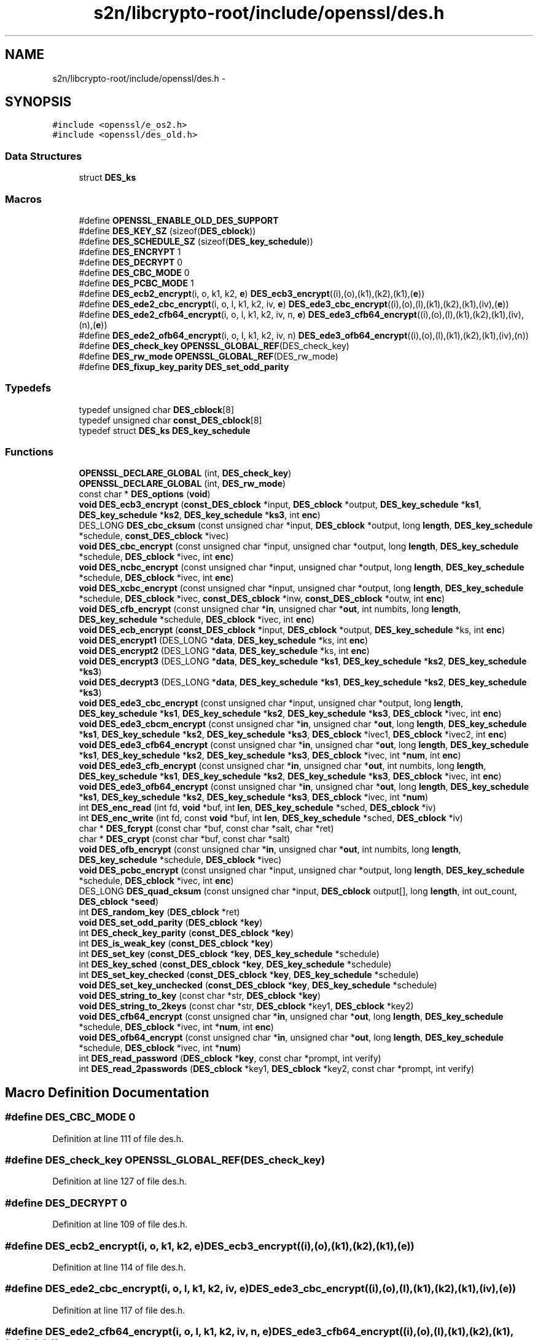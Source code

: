.TH "s2n/libcrypto-root/include/openssl/des.h" 3 "Thu Jun 30 2016" "s2n-openssl-doxygen" \" -*- nroff -*-
.ad l
.nh
.SH NAME
s2n/libcrypto-root/include/openssl/des.h \- 
.SH SYNOPSIS
.br
.PP
\fC#include <openssl/e_os2\&.h>\fP
.br
\fC#include <openssl/des_old\&.h>\fP
.br

.SS "Data Structures"

.in +1c
.ti -1c
.RI "struct \fBDES_ks\fP"
.br
.in -1c
.SS "Macros"

.in +1c
.ti -1c
.RI "#define \fBOPENSSL_ENABLE_OLD_DES_SUPPORT\fP"
.br
.ti -1c
.RI "#define \fBDES_KEY_SZ\fP   (sizeof(\fBDES_cblock\fP))"
.br
.ti -1c
.RI "#define \fBDES_SCHEDULE_SZ\fP   (sizeof(\fBDES_key_schedule\fP))"
.br
.ti -1c
.RI "#define \fBDES_ENCRYPT\fP   1"
.br
.ti -1c
.RI "#define \fBDES_DECRYPT\fP   0"
.br
.ti -1c
.RI "#define \fBDES_CBC_MODE\fP   0"
.br
.ti -1c
.RI "#define \fBDES_PCBC_MODE\fP   1"
.br
.ti -1c
.RI "#define \fBDES_ecb2_encrypt\fP(i,  o,  k1,  k2,  \fBe\fP)   \fBDES_ecb3_encrypt\fP((i),(o),(k1),(k2),(k1),(\fBe\fP))"
.br
.ti -1c
.RI "#define \fBDES_ede2_cbc_encrypt\fP(i,  o,  l,  k1,  k2,  iv,  \fBe\fP)   \fBDES_ede3_cbc_encrypt\fP((i),(o),(l),(k1),(k2),(k1),(iv),(\fBe\fP))"
.br
.ti -1c
.RI "#define \fBDES_ede2_cfb64_encrypt\fP(i,  o,  l,  k1,  k2,  iv,  n,  \fBe\fP)   \fBDES_ede3_cfb64_encrypt\fP((i),(o),(l),(k1),(k2),(k1),(iv),(n),(\fBe\fP))"
.br
.ti -1c
.RI "#define \fBDES_ede2_ofb64_encrypt\fP(i,  o,  l,  k1,  k2,  iv,  n)   \fBDES_ede3_ofb64_encrypt\fP((i),(o),(l),(k1),(k2),(k1),(iv),(n))"
.br
.ti -1c
.RI "#define \fBDES_check_key\fP   \fBOPENSSL_GLOBAL_REF\fP(DES_check_key)"
.br
.ti -1c
.RI "#define \fBDES_rw_mode\fP   \fBOPENSSL_GLOBAL_REF\fP(DES_rw_mode)"
.br
.ti -1c
.RI "#define \fBDES_fixup_key_parity\fP   \fBDES_set_odd_parity\fP"
.br
.in -1c
.SS "Typedefs"

.in +1c
.ti -1c
.RI "typedef unsigned char \fBDES_cblock\fP[8]"
.br
.ti -1c
.RI "typedef unsigned char \fBconst_DES_cblock\fP[8]"
.br
.ti -1c
.RI "typedef struct \fBDES_ks\fP \fBDES_key_schedule\fP"
.br
.in -1c
.SS "Functions"

.in +1c
.ti -1c
.RI "\fBOPENSSL_DECLARE_GLOBAL\fP (int, \fBDES_check_key\fP)"
.br
.ti -1c
.RI "\fBOPENSSL_DECLARE_GLOBAL\fP (int, \fBDES_rw_mode\fP)"
.br
.ti -1c
.RI "const char * \fBDES_options\fP (\fBvoid\fP)"
.br
.ti -1c
.RI "\fBvoid\fP \fBDES_ecb3_encrypt\fP (\fBconst_DES_cblock\fP *input, \fBDES_cblock\fP *output, \fBDES_key_schedule\fP *\fBks1\fP, \fBDES_key_schedule\fP *\fBks2\fP, \fBDES_key_schedule\fP *\fBks3\fP, int \fBenc\fP)"
.br
.ti -1c
.RI "DES_LONG \fBDES_cbc_cksum\fP (const unsigned char *input, \fBDES_cblock\fP *output, long \fBlength\fP, \fBDES_key_schedule\fP *schedule, \fBconst_DES_cblock\fP *ivec)"
.br
.ti -1c
.RI "\fBvoid\fP \fBDES_cbc_encrypt\fP (const unsigned char *input, unsigned char *output, long \fBlength\fP, \fBDES_key_schedule\fP *schedule, \fBDES_cblock\fP *ivec, int \fBenc\fP)"
.br
.ti -1c
.RI "\fBvoid\fP \fBDES_ncbc_encrypt\fP (const unsigned char *input, unsigned char *output, long \fBlength\fP, \fBDES_key_schedule\fP *schedule, \fBDES_cblock\fP *ivec, int \fBenc\fP)"
.br
.ti -1c
.RI "\fBvoid\fP \fBDES_xcbc_encrypt\fP (const unsigned char *input, unsigned char *output, long \fBlength\fP, \fBDES_key_schedule\fP *schedule, \fBDES_cblock\fP *ivec, \fBconst_DES_cblock\fP *inw, \fBconst_DES_cblock\fP *outw, int \fBenc\fP)"
.br
.ti -1c
.RI "\fBvoid\fP \fBDES_cfb_encrypt\fP (const unsigned char *\fBin\fP, unsigned char *\fBout\fP, int numbits, long \fBlength\fP, \fBDES_key_schedule\fP *schedule, \fBDES_cblock\fP *ivec, int \fBenc\fP)"
.br
.ti -1c
.RI "\fBvoid\fP \fBDES_ecb_encrypt\fP (\fBconst_DES_cblock\fP *input, \fBDES_cblock\fP *output, \fBDES_key_schedule\fP *ks, int \fBenc\fP)"
.br
.ti -1c
.RI "\fBvoid\fP \fBDES_encrypt1\fP (DES_LONG *\fBdata\fP, \fBDES_key_schedule\fP *ks, int \fBenc\fP)"
.br
.ti -1c
.RI "\fBvoid\fP \fBDES_encrypt2\fP (DES_LONG *\fBdata\fP, \fBDES_key_schedule\fP *ks, int \fBenc\fP)"
.br
.ti -1c
.RI "\fBvoid\fP \fBDES_encrypt3\fP (DES_LONG *\fBdata\fP, \fBDES_key_schedule\fP *\fBks1\fP, \fBDES_key_schedule\fP *\fBks2\fP, \fBDES_key_schedule\fP *\fBks3\fP)"
.br
.ti -1c
.RI "\fBvoid\fP \fBDES_decrypt3\fP (DES_LONG *\fBdata\fP, \fBDES_key_schedule\fP *\fBks1\fP, \fBDES_key_schedule\fP *\fBks2\fP, \fBDES_key_schedule\fP *\fBks3\fP)"
.br
.ti -1c
.RI "\fBvoid\fP \fBDES_ede3_cbc_encrypt\fP (const unsigned char *input, unsigned char *output, long \fBlength\fP, \fBDES_key_schedule\fP *\fBks1\fP, \fBDES_key_schedule\fP *\fBks2\fP, \fBDES_key_schedule\fP *\fBks3\fP, \fBDES_cblock\fP *ivec, int \fBenc\fP)"
.br
.ti -1c
.RI "\fBvoid\fP \fBDES_ede3_cbcm_encrypt\fP (const unsigned char *\fBin\fP, unsigned char *\fBout\fP, long \fBlength\fP, \fBDES_key_schedule\fP *\fBks1\fP, \fBDES_key_schedule\fP *\fBks2\fP, \fBDES_key_schedule\fP *\fBks3\fP, \fBDES_cblock\fP *ivec1, \fBDES_cblock\fP *ivec2, int \fBenc\fP)"
.br
.ti -1c
.RI "\fBvoid\fP \fBDES_ede3_cfb64_encrypt\fP (const unsigned char *\fBin\fP, unsigned char *\fBout\fP, long \fBlength\fP, \fBDES_key_schedule\fP *\fBks1\fP, \fBDES_key_schedule\fP *\fBks2\fP, \fBDES_key_schedule\fP *\fBks3\fP, \fBDES_cblock\fP *ivec, int *\fBnum\fP, int \fBenc\fP)"
.br
.ti -1c
.RI "\fBvoid\fP \fBDES_ede3_cfb_encrypt\fP (const unsigned char *\fBin\fP, unsigned char *\fBout\fP, int numbits, long \fBlength\fP, \fBDES_key_schedule\fP *\fBks1\fP, \fBDES_key_schedule\fP *\fBks2\fP, \fBDES_key_schedule\fP *\fBks3\fP, \fBDES_cblock\fP *ivec, int \fBenc\fP)"
.br
.ti -1c
.RI "\fBvoid\fP \fBDES_ede3_ofb64_encrypt\fP (const unsigned char *\fBin\fP, unsigned char *\fBout\fP, long \fBlength\fP, \fBDES_key_schedule\fP *\fBks1\fP, \fBDES_key_schedule\fP *\fBks2\fP, \fBDES_key_schedule\fP *\fBks3\fP, \fBDES_cblock\fP *ivec, int *\fBnum\fP)"
.br
.ti -1c
.RI "int \fBDES_enc_read\fP (int fd, \fBvoid\fP *buf, int \fBlen\fP, \fBDES_key_schedule\fP *sched, \fBDES_cblock\fP *iv)"
.br
.ti -1c
.RI "int \fBDES_enc_write\fP (int fd, const \fBvoid\fP *buf, int \fBlen\fP, \fBDES_key_schedule\fP *sched, \fBDES_cblock\fP *iv)"
.br
.ti -1c
.RI "char * \fBDES_fcrypt\fP (const char *buf, const char *salt, char *ret)"
.br
.ti -1c
.RI "char * \fBDES_crypt\fP (const char *buf, const char *salt)"
.br
.ti -1c
.RI "\fBvoid\fP \fBDES_ofb_encrypt\fP (const unsigned char *\fBin\fP, unsigned char *\fBout\fP, int numbits, long \fBlength\fP, \fBDES_key_schedule\fP *schedule, \fBDES_cblock\fP *ivec)"
.br
.ti -1c
.RI "\fBvoid\fP \fBDES_pcbc_encrypt\fP (const unsigned char *input, unsigned char *output, long \fBlength\fP, \fBDES_key_schedule\fP *schedule, \fBDES_cblock\fP *ivec, int \fBenc\fP)"
.br
.ti -1c
.RI "DES_LONG \fBDES_quad_cksum\fP (const unsigned char *input, \fBDES_cblock\fP output[], long \fBlength\fP, int out_count, \fBDES_cblock\fP *\fBseed\fP)"
.br
.ti -1c
.RI "int \fBDES_random_key\fP (\fBDES_cblock\fP *ret)"
.br
.ti -1c
.RI "\fBvoid\fP \fBDES_set_odd_parity\fP (\fBDES_cblock\fP *\fBkey\fP)"
.br
.ti -1c
.RI "int \fBDES_check_key_parity\fP (\fBconst_DES_cblock\fP *\fBkey\fP)"
.br
.ti -1c
.RI "int \fBDES_is_weak_key\fP (\fBconst_DES_cblock\fP *\fBkey\fP)"
.br
.ti -1c
.RI "int \fBDES_set_key\fP (\fBconst_DES_cblock\fP *\fBkey\fP, \fBDES_key_schedule\fP *schedule)"
.br
.ti -1c
.RI "int \fBDES_key_sched\fP (\fBconst_DES_cblock\fP *\fBkey\fP, \fBDES_key_schedule\fP *schedule)"
.br
.ti -1c
.RI "int \fBDES_set_key_checked\fP (\fBconst_DES_cblock\fP *\fBkey\fP, \fBDES_key_schedule\fP *schedule)"
.br
.ti -1c
.RI "\fBvoid\fP \fBDES_set_key_unchecked\fP (\fBconst_DES_cblock\fP *\fBkey\fP, \fBDES_key_schedule\fP *schedule)"
.br
.ti -1c
.RI "\fBvoid\fP \fBDES_string_to_key\fP (const char *str, \fBDES_cblock\fP *\fBkey\fP)"
.br
.ti -1c
.RI "\fBvoid\fP \fBDES_string_to_2keys\fP (const char *str, \fBDES_cblock\fP *key1, \fBDES_cblock\fP *key2)"
.br
.ti -1c
.RI "\fBvoid\fP \fBDES_cfb64_encrypt\fP (const unsigned char *\fBin\fP, unsigned char *\fBout\fP, long \fBlength\fP, \fBDES_key_schedule\fP *schedule, \fBDES_cblock\fP *ivec, int *\fBnum\fP, int \fBenc\fP)"
.br
.ti -1c
.RI "\fBvoid\fP \fBDES_ofb64_encrypt\fP (const unsigned char *\fBin\fP, unsigned char *\fBout\fP, long \fBlength\fP, \fBDES_key_schedule\fP *schedule, \fBDES_cblock\fP *ivec, int *\fBnum\fP)"
.br
.ti -1c
.RI "int \fBDES_read_password\fP (\fBDES_cblock\fP *\fBkey\fP, const char *prompt, int verify)"
.br
.ti -1c
.RI "int \fBDES_read_2passwords\fP (\fBDES_cblock\fP *key1, \fBDES_cblock\fP *key2, const char *prompt, int verify)"
.br
.in -1c
.SH "Macro Definition Documentation"
.PP 
.SS "#define DES_CBC_MODE   0"

.PP
Definition at line 111 of file des\&.h\&.
.SS "#define DES_check_key   \fBOPENSSL_GLOBAL_REF\fP(DES_check_key)"

.PP
Definition at line 127 of file des\&.h\&.
.SS "#define DES_DECRYPT   0"

.PP
Definition at line 109 of file des\&.h\&.
.SS "#define DES_ecb2_encrypt(i, o, k1, k2, \fBe\fP)   \fBDES_ecb3_encrypt\fP((i),(o),(k1),(k2),(k1),(\fBe\fP))"

.PP
Definition at line 114 of file des\&.h\&.
.SS "#define DES_ede2_cbc_encrypt(i, o, l, k1, k2, iv, \fBe\fP)   \fBDES_ede3_cbc_encrypt\fP((i),(o),(l),(k1),(k2),(k1),(iv),(\fBe\fP))"

.PP
Definition at line 117 of file des\&.h\&.
.SS "#define DES_ede2_cfb64_encrypt(i, o, l, k1, k2, iv, n, \fBe\fP)   \fBDES_ede3_cfb64_encrypt\fP((i),(o),(l),(k1),(k2),(k1),(iv),(n),(\fBe\fP))"

.PP
Definition at line 120 of file des\&.h\&.
.SS "#define DES_ede2_ofb64_encrypt(i, o, l, k1, k2, iv, n)   \fBDES_ede3_ofb64_encrypt\fP((i),(o),(l),(k1),(k2),(k1),(iv),(n))"

.PP
Definition at line 123 of file des\&.h\&.
.SS "#define DES_ENCRYPT   1"

.PP
Definition at line 108 of file des\&.h\&.
.SS "#define DES_fixup_key_parity   \fBDES_set_odd_parity\fP"

.PP
Definition at line 251 of file des\&.h\&.
.SS "#define DES_KEY_SZ   (sizeof(\fBDES_cblock\fP))"

.PP
Definition at line 105 of file des\&.h\&.
.SS "#define DES_PCBC_MODE   1"

.PP
Definition at line 112 of file des\&.h\&.
.SS "#define DES_rw_mode   \fBOPENSSL_GLOBAL_REF\fP(DES_rw_mode)"

.PP
Definition at line 129 of file des\&.h\&.
.SS "#define DES_SCHEDULE_SZ   (sizeof(\fBDES_key_schedule\fP))"

.PP
Definition at line 106 of file des\&.h\&.
.SS "#define OPENSSL_ENABLE_OLD_DES_SUPPORT"

.PP
Definition at line 97 of file des\&.h\&.
.SH "Typedef Documentation"
.PP 
.SS "typedef unsigned char const_DES_cblock[8]"

.PP
Definition at line 79 of file des\&.h\&.
.SS "typedef unsigned char DES_cblock[8]"

.PP
Definition at line 78 of file des\&.h\&.
.SS "typedef struct \fBDES_ks\fP  \fBDES_key_schedule\fP"

.SH "Function Documentation"
.PP 
.SS "DES_LONG DES_cbc_cksum (const unsigned char * input, \fBDES_cblock\fP * output, long length, \fBDES_key_schedule\fP * schedule, \fBconst_DES_cblock\fP * ivec)"

.PP
Definition at line 61 of file cbc_cksm\&.c\&.
.SS "\fBvoid\fP DES_cbc_encrypt (const unsigned char * input, unsigned char * output, long length, \fBDES_key_schedule\fP * schedule, \fBDES_cblock\fP * ivec, int enc)"

.SS "\fBvoid\fP DES_cfb64_encrypt (const unsigned char * in, unsigned char * out, long length, \fBDES_key_schedule\fP * schedule, \fBDES_cblock\fP * ivec, int * num, int enc)"

.PP
Definition at line 67 of file cfb64enc\&.c\&.
.SS "\fBvoid\fP DES_cfb_encrypt (const unsigned char * in, unsigned char * out, int numbits, long length, \fBDES_key_schedule\fP * schedule, \fBDES_cblock\fP * ivec, int enc)"

.PP
Definition at line 73 of file cfb_enc\&.c\&.
.SS "int DES_check_key_parity (\fBconst_DES_cblock\fP * key)"

.PP
Definition at line 111 of file set_key\&.c\&.
.SS "char* DES_crypt (const char * buf, const char * salt)"

.PP
Definition at line 61 of file fcrypt\&.c\&.
.SS "\fBvoid\fP DES_decrypt3 (DES_LONG * data, \fBDES_key_schedule\fP * ks1, \fBDES_key_schedule\fP * ks2, \fBDES_key_schedule\fP * ks3)"

.PP
Definition at line 259 of file des_enc\&.c\&.
.SS "\fBvoid\fP DES_ecb3_encrypt (\fBconst_DES_cblock\fP * input, \fBDES_cblock\fP * output, \fBDES_key_schedule\fP * ks1, \fBDES_key_schedule\fP * ks2, \fBDES_key_schedule\fP * ks3, int enc)"

.PP
Definition at line 61 of file ecb3_enc\&.c\&.
.SS "\fBvoid\fP DES_ecb_encrypt (\fBconst_DES_cblock\fP * input, \fBDES_cblock\fP * output, \fBDES_key_schedule\fP * ks, int enc)"

.PP
Definition at line 106 of file ecb_enc\&.c\&.
.SS "\fBvoid\fP DES_ede3_cbc_encrypt (const unsigned char * input, unsigned char * output, long length, \fBDES_key_schedule\fP * ks1, \fBDES_key_schedule\fP * ks2, \fBDES_key_schedule\fP * ks3, \fBDES_cblock\fP * ivec, int enc)"

.PP
Definition at line 284 of file des_enc\&.c\&.
.SS "\fBvoid\fP DES_ede3_cbcm_encrypt (const unsigned char * in, unsigned char * out, long length, \fBDES_key_schedule\fP * ks1, \fBDES_key_schedule\fP * ks2, \fBDES_key_schedule\fP * ks3, \fBDES_cblock\fP * ivec1, \fBDES_cblock\fP * ivec2, int enc)"

.PP
Definition at line 77 of file ede_cbcm_enc\&.c\&.
.SS "\fBvoid\fP DES_ede3_cfb64_encrypt (const unsigned char * in, unsigned char * out, long length, \fBDES_key_schedule\fP * ks1, \fBDES_key_schedule\fP * ks2, \fBDES_key_schedule\fP * ks3, \fBDES_cblock\fP * ivec, int * num, int enc)"

.PP
Definition at line 68 of file cfb64ede\&.c\&.
.SS "\fBvoid\fP DES_ede3_cfb_encrypt (const unsigned char * in, unsigned char * out, int numbits, long length, \fBDES_key_schedule\fP * ks1, \fBDES_key_schedule\fP * ks2, \fBDES_key_schedule\fP * ks3, \fBDES_cblock\fP * ivec, int enc)"

.PP
Definition at line 145 of file cfb64ede\&.c\&.
.SS "\fBvoid\fP DES_ede3_ofb64_encrypt (const unsigned char * in, unsigned char * out, long length, \fBDES_key_schedule\fP * ks1, \fBDES_key_schedule\fP * ks2, \fBDES_key_schedule\fP * ks3, \fBDES_cblock\fP * ivec, int * num)"

.SS "int DES_enc_read (int fd, \fBvoid\fP * buf, int len, \fBDES_key_schedule\fP * sched, \fBDES_cblock\fP * iv)"

.PP
Definition at line 86 of file enc_read\&.c\&.
.SS "int DES_enc_write (int fd, const \fBvoid\fP * buf, int len, \fBDES_key_schedule\fP * sched, \fBDES_cblock\fP * iv)"

.PP
Definition at line 80 of file enc_writ\&.c\&.
.SS "\fBvoid\fP DES_encrypt1 (DES_LONG * data, \fBDES_key_schedule\fP * ks, int enc)"

.PP
Definition at line 62 of file des_enc\&.c\&.
.SS "\fBvoid\fP DES_encrypt2 (DES_LONG * data, \fBDES_key_schedule\fP * ks, int enc)"

.PP
Definition at line 154 of file des_enc\&.c\&.
.SS "\fBvoid\fP DES_encrypt3 (DES_LONG * data, \fBDES_key_schedule\fP * ks1, \fBDES_key_schedule\fP * ks2, \fBDES_key_schedule\fP * ks3)"

.PP
Definition at line 239 of file des_enc\&.c\&.
.SS "char* DES_fcrypt (const char * buf, const char * salt, char * ret)"

.PP
Definition at line 98 of file fcrypt\&.c\&.
.SS "int DES_is_weak_key (\fBconst_DES_cblock\fP * key)"

.PP
Definition at line 154 of file set_key\&.c\&.
.SS "int DES_key_sched (\fBconst_DES_cblock\fP * key, \fBDES_key_schedule\fP * schedule)"

.PP
Definition at line 436 of file set_key\&.c\&.
.SS "\fBvoid\fP DES_ncbc_encrypt (const unsigned char * input, unsigned char * output, long length, \fBDES_key_schedule\fP * schedule, \fBDES_cblock\fP * ivec, int enc)"

.PP
Definition at line 70 of file ncbc_enc\&.c\&.
.SS "\fBvoid\fP DES_ofb64_encrypt (const unsigned char * in, unsigned char * out, long length, \fBDES_key_schedule\fP * schedule, \fBDES_cblock\fP * ivec, int * num)"

.SS "\fBvoid\fP DES_ofb_encrypt (const unsigned char * in, unsigned char * out, int numbits, long length, \fBDES_key_schedule\fP * schedule, \fBDES_cblock\fP * ivec)"

.PP
Definition at line 67 of file ofb_enc\&.c\&.
.SS "const char* DES_options (\fBvoid\fP)"

.PP
Definition at line 67 of file ecb_enc\&.c\&.
.SS "\fBvoid\fP DES_pcbc_encrypt (const unsigned char * input, unsigned char * output, long length, \fBDES_key_schedule\fP * schedule, \fBDES_cblock\fP * ivec, int enc)"

.PP
Definition at line 61 of file pcbc_enc\&.c\&.
.SS "DES_LONG DES_quad_cksum (const unsigned char * input, \fBDES_cblock\fP output[], long length, int out_count, \fBDES_cblock\fP * seed)"

.PP
Definition at line 77 of file qud_cksm\&.c\&.
.SS "int DES_random_key (\fBDES_cblock\fP * ret)"

.PP
Definition at line 59 of file rand_key\&.c\&.
.SS "int DES_read_2passwords (\fBDES_cblock\fP * key1, \fBDES_cblock\fP * key2, const char * prompt, int verify)"

.PP
Definition at line 129 of file read2pwd\&.c\&.
.SS "int DES_read_password (\fBDES_cblock\fP * key, const char * prompt, int verify)"

.PP
Definition at line 117 of file read2pwd\&.c\&.
.SS "int DES_set_key (\fBconst_DES_cblock\fP * key, \fBDES_key_schedule\fP * schedule)"

.PP
Definition at line 336 of file set_key\&.c\&.
.SS "int DES_set_key_checked (\fBconst_DES_cblock\fP * key, \fBDES_key_schedule\fP * schedule)"

.PP
Definition at line 351 of file set_key\&.c\&.
.SS "\fBvoid\fP DES_set_key_unchecked (\fBconst_DES_cblock\fP * key, \fBDES_key_schedule\fP * schedule)"

.PP
Definition at line 361 of file set_key\&.c\&.
.SS "\fBvoid\fP DES_set_odd_parity (\fBDES_cblock\fP * key)"

.PP
Definition at line 103 of file set_key\&.c\&.
.SS "\fBvoid\fP DES_string_to_2keys (const char * str, \fBDES_cblock\fP * key1, \fBDES_cblock\fP * key2)"

.PP
Definition at line 100 of file str2key\&.c\&.
.SS "\fBvoid\fP DES_string_to_key (const char * str, \fBDES_cblock\fP * key)"

.PP
Definition at line 62 of file str2key\&.c\&.
.SS "\fBvoid\fP DES_xcbc_encrypt (const unsigned char * input, unsigned char * output, long length, \fBDES_key_schedule\fP * schedule, \fBDES_cblock\fP * ivec, \fBconst_DES_cblock\fP * inw, \fBconst_DES_cblock\fP * outw, int enc)"

.PP
Definition at line 127 of file xcbc_enc\&.c\&.
.SS "OPENSSL_DECLARE_GLOBAL (int, \fBDES_check_key\fP)"

.SS "OPENSSL_DECLARE_GLOBAL (int, \fBDES_rw_mode\fP)"

.SH "Author"
.PP 
Generated automatically by Doxygen for s2n-openssl-doxygen from the source code\&.
